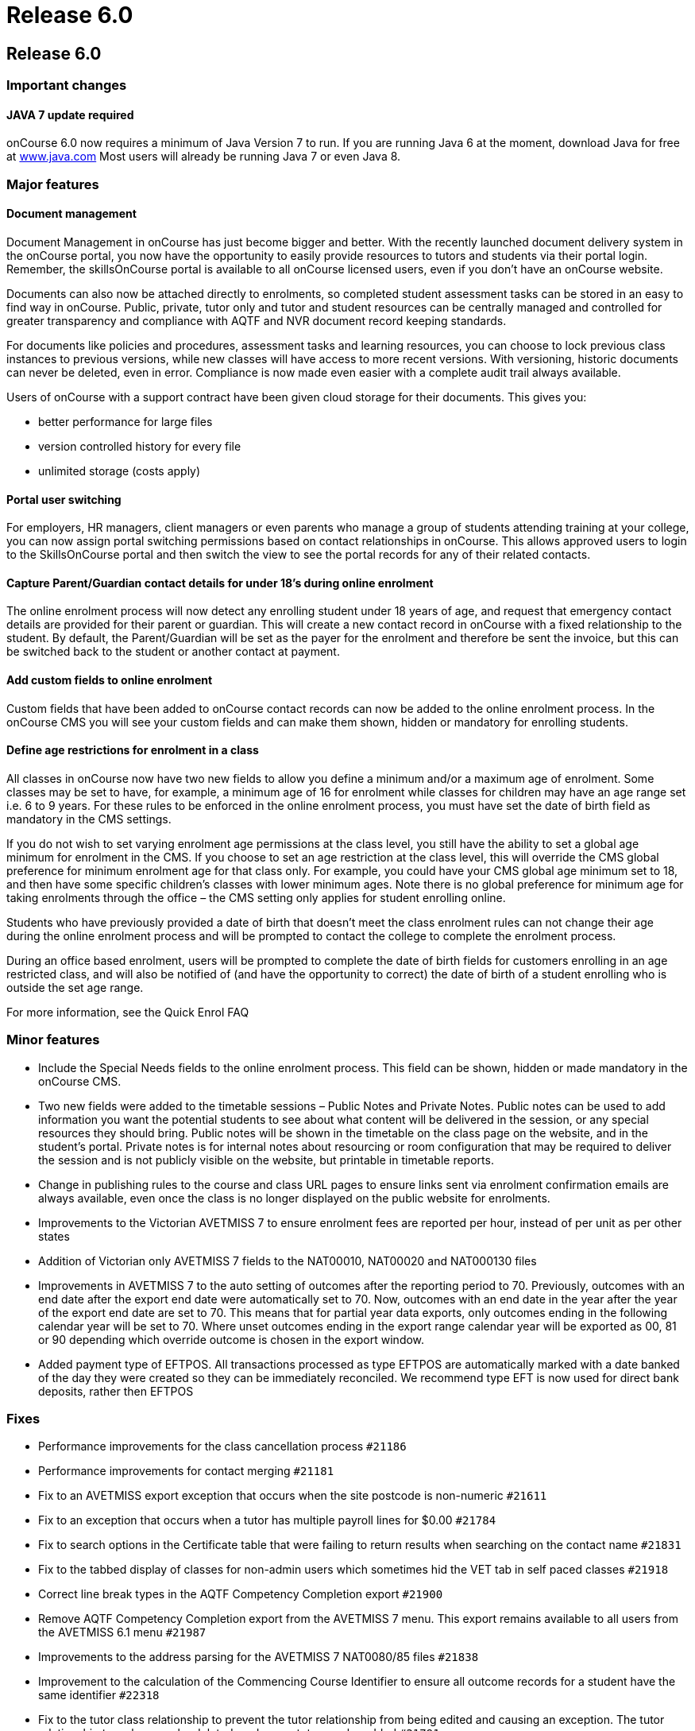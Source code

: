 = Release 6.0

== Release 6.0

=== Important changes

==== JAVA 7 update required

onCourse 6.0 now requires a minimum of Java Version 7 to run. If you are
running Java 6 at the moment, download Java for free at
http://www.java.com/en/[www.java.com] Most users will already be running
Java 7 or even Java 8.

=== Major features

==== Document management

Document Management in onCourse has just become bigger and better. With
the recently launched document delivery system in the onCourse portal,
you now have the opportunity to easily provide resources to tutors and
students via their portal login. Remember, the skillsOnCourse portal is
available to all onCourse licensed users, even if you don't have an
onCourse website.

Documents can also now be attached directly to enrolments, so completed
student assessment tasks can be stored in an easy to find way in
onCourse. Public, private, tutor only and tutor and student resources
can be centrally managed and controlled for greater transparency and
compliance with AQTF and NVR document record keeping standards.

For documents like policies and procedures, assessment tasks and
learning resources, you can choose to lock previous class instances to
previous versions, while new classes will have access to more recent
versions. With versioning, historic documents can never be deleted, even
in error. Compliance is now made even easier with a complete audit trail
always available.

Users of onCourse with a support contract have been given cloud storage
for their documents. This gives you:

* better performance for large files
* version controlled history for every file
* unlimited storage (costs apply)

==== Portal user switching

For employers, HR managers, client managers or even parents who manage a
group of students attending training at your college, you can now assign
portal switching permissions based on contact relationships in onCourse.
This allows approved users to login to the SkillsOnCourse portal and
then switch the view to see the portal records for any of their related
contacts.

==== Capture Parent/Guardian contact details for under 18's during online enrolment

The online enrolment process will now detect any enrolling student under
18 years of age, and request that emergency contact details are provided
for their parent or guardian. This will create a new contact record in
onCourse with a fixed relationship to the student. By default, the
Parent/Guardian will be set as the payer for the enrolment and therefore
be sent the invoice, but this can be switched back to the student or
another contact at payment.

==== Add custom fields to online enrolment

Custom fields that have been added to onCourse contact records can now
be added to the online enrolment process. In the onCourse CMS you will
see your custom fields and can make them shown, hidden or mandatory for
enrolling students.

==== Define age restrictions for enrolment in a class

All classes in onCourse now have two new fields to allow you define a
minimum and/or a maximum age of enrolment. Some classes may be set to
have, for example, a minimum age of 16 for enrolment while classes for
children may have an age range set i.e. 6 to 9 years. For these rules to
be enforced in the online enrolment process, you must have set the date
of birth field as mandatory in the CMS settings.

If you do not wish to set varying enrolment age permissions at the class
level, you still have the ability to set a global age minimum for
enrolment in the CMS. If you choose to set an age restriction at the
class level, this will override the CMS global preference for minimum
enrolment age for that class only. For example, you could have your CMS
global age minimum set to 18, and then have some specific children's
classes with lower minimum ages. Note there is no global preference for
minimum age for taking enrolments through the office – the CMS setting
only applies for student enrolling online.

Students who have previously provided a date of birth that doesn't meet
the class enrolment rules can not change their age during the online
enrolment process and will be prompted to contact the college to
complete the enrolment process.

During an office based enrolment, users will be prompted to complete the
date of birth fields for customers enrolling in an age restricted class,
and will also be notified of (and have the opportunity to correct) the
date of birth of a student enrolling who is outside the set age range.

For more information, see the Quick Enrol FAQ

=== Minor features

* Include the Special Needs fields to the online enrolment process. This
field can be shown, hidden or made mandatory in the onCourse CMS.
* Two new fields were added to the timetable sessions – Public Notes and
Private Notes. Public notes can be used to add information you want the
potential students to see about what content will be delivered in the
session, or any special resources they should bring. Public notes will
be shown in the timetable on the class page on the website, and in the
student's portal. Private notes is for internal notes about resourcing
or room configuration that may be required to deliver the session and is
not publicly visible on the website, but printable in timetable reports.
* Change in publishing rules to the course and class URL pages to ensure
links sent via enrolment confirmation emails are always available, even
once the class is no longer displayed on the public website for
enrolments.
* Improvements to the Victorian AVETMISS 7 to ensure enrolment fees are
reported per hour, instead of per unit as per other states
* Addition of Victorian only AVETMISS 7 fields to the NAT00010, NAT00020
and NAT000130 files
* Improvements in AVETMISS 7 to the auto setting of outcomes after the
reporting period to 70. Previously, outcomes with an end date after the
export end date were automatically set to 70. Now, outcomes with an end
date in the year after the year of the export end date are set to 70.
This means that for partial year data exports, only outcomes ending in
the following calendar year will be set to 70. Where unset outcomes
ending in the export range calendar year will be exported as 00, 81 or
90 depending which override outcome is chosen in the export window.
* Added payment type of EFTPOS. All transactions processed as type
EFTPOS are automatically marked with a date banked of the day they were
created so they can be immediately reconciled. We recommend type EFT is
now used for direct bank deposits, rather then EFTPOS

=== Fixes

* Performance improvements for the class cancellation process `#21186`
* Performance improvements for contact merging `#21181`
* Fix to an AVETMISS export exception that occurs when the site postcode
is non-numeric `#21611`
* Fix to an exception that occurs when a tutor has multiple payroll
lines for $0.00 `#21784`
* Fix to search options in the Certificate table that were failing to
return results when searching on the contact name `#21831`
* Fix to the tabbed display of classes for non-admin users which
sometimes hid the VET tab in self paced classes `#21918`
* Correct line break types in the AQTF Competency Completion export
`#21900`
* Remove AQTF Competency Completion export from the AVETMISS 7 menu.
This export remains available to all users from the AVETMISS 6.1 menu
`#21987`
* Improvements to the address parsing for the AVETMISS 7 NAT0080/85
files `#21838`
* Improvement to the calculation of the Commencing Course Identifier to
ensure all outcome records for a student have the same identifier
`#22318`
* Fix to the tutor class relationship to prevent the tutor relationship
from being edited and causing an exception. The tutor relationship to a
class can be deleted, and a new tutor can be added `#21791`
